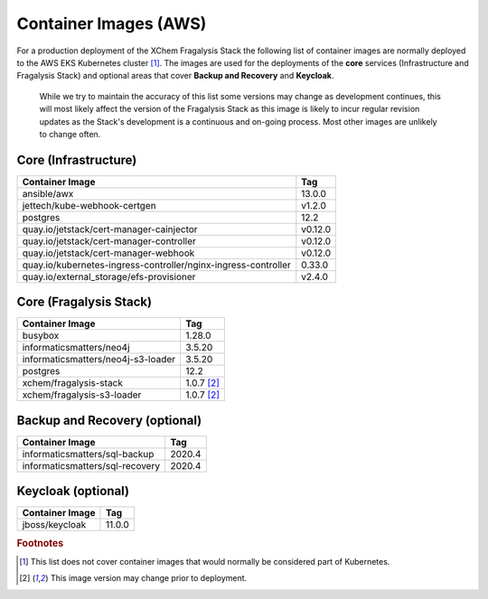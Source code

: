 ######################
Container Images (AWS)
######################

For a production deployment of the XChem Fragalysis Stack the following list
of container images are normally deployed to the AWS EKS Kubernetes
cluster [#f1]_. The images are used for the deployments of the **core**
services (Infrastructure and Fragalysis Stack) and optional areas that cover
**Backup and Recovery** and **Keycloak**.

..  epigraph::

    While we try to maintain the accuracy of this list some versions
    may change as development continues, this will most likely affect the
    version of the Fragalysis Stack as this image is likely to incur regular
    revision updates as the Stack's development is a continuous and
    on-going process. Most other images are unlikely to change often.

*********************
Core (Infrastructure)
*********************

+-------------------------------------------------------------------+---------------+
| Container Image                                                   | Tag           |
+===================================================================+===============+
| ansible/awx                                                       | 13.0.0        |
+-------------------------------------------------------------------+---------------+
| jettech/kube-webhook-certgen                                      | v1.2.0        |
+-------------------------------------------------------------------+---------------+
| postgres                                                          | 12.2          |
+-------------------------------------------------------------------+---------------+
| quay.io/jetstack/cert-manager-cainjector                          | v0.12.0       |
+-------------------------------------------------------------------+---------------+
| quay.io/jetstack/cert-manager-controller                          | v0.12.0       |
+-------------------------------------------------------------------+---------------+
| quay.io/jetstack/cert-manager-webhook                             | v0.12.0       |
+-------------------------------------------------------------------+---------------+
| quay.io/kubernetes-ingress-controller/nginx-ingress-controller    | 0.33.0        |
+-------------------------------------------------------------------+---------------+
| quay.io/external_storage/efs-provisioner                          | v2.4.0        |
+-------------------------------------------------------------------+---------------+

***********************
Core (Fragalysis Stack)
***********************

+---------------------------------------+---------------+
| Container Image                       | Tag           |
+=======================================+===============+
| busybox                               | 1.28.0        |
+---------------------------------------+---------------+
| informaticsmatters/neo4j              | 3.5.20        |
+---------------------------------------+---------------+
| informaticsmatters/neo4j-s3-loader    | 3.5.20        |
+---------------------------------------+---------------+
| postgres                              | 12.2          |
+---------------------------------------+---------------+
| xchem/fragalysis-stack                | 1.0.7 [#f2]_  |
+---------------------------------------+---------------+
| xchem/fragalysis-s3-loader            | 1.0.7 [#f2]_  |
+---------------------------------------+---------------+

******************************
Backup and Recovery (optional)
******************************

+---------------------------------------+---------------+
| Container Image                       | Tag           |
+=======================================+===============+
| informaticsmatters/sql-backup         | 2020.4        |
+---------------------------------------+---------------+
| informaticsmatters/sql-recovery       | 2020.4        |
+---------------------------------------+---------------+

*******************
Keycloak (optional)
*******************

+---------------------------------------+---------------+
| Container Image                       | Tag           |
+=======================================+===============+
| jboss/keycloak                        | 11.0.0        |
+---------------------------------------+---------------+

.. rubric:: Footnotes

.. [#f1] This list does not cover container images that would normally be
         considered part of Kubernetes.

.. [#f2] This image version may change prior to deployment.

